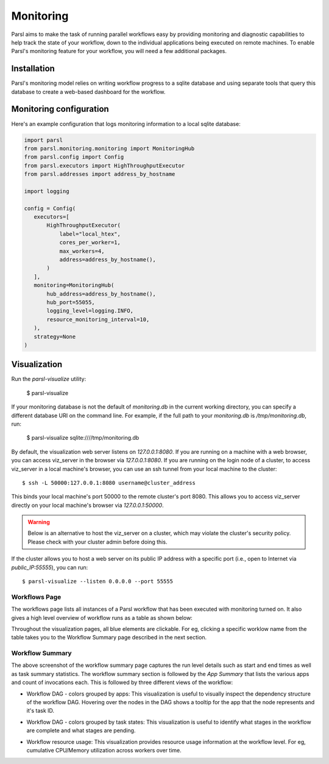 Monitoring
==========

Parsl aims to make the task of running parallel workflows easy by providing monitoring and diagnostic
capabilities to help track the state of your workflow, down to the individual applications being
executed on remote machines. To enable Parsl's monitoring feature for your workflow, you will need
a few additional packages.

Installation
------------

Parsl's monitoring model relies on writing workflow progress to a sqlite database and using separate tools
that query this database to create a web-based dashboard for the workflow.


Monitoring configuration
------------------------

Here's an example configuration that logs monitoring information to a local sqlite database:

.. code-block:: python

   import parsl
   from parsl.monitoring.monitoring import MonitoringHub
   from parsl.config import Config
   from parsl.executors import HighThroughputExecutor
   from parsl.addresses import address_by_hostname

   import logging

   config = Config(
      executors=[
          HighThroughputExecutor(
              label="local_htex",
              cores_per_worker=1,
              max_workers=4,
              address=address_by_hostname(),
          )
      ],
      monitoring=MonitoringHub(
          hub_address=address_by_hostname(),
          hub_port=55055,
          logging_level=logging.INFO,
          resource_monitoring_interval=10,
      ),
      strategy=None
   )





Visualization
-------------

Run the `parsl-visualize` utility:

   $ parsl-visualize

If your monitoring database is not the default of `monitoring.db` in the current working directory,
you can specify a different database URI on the command line.  For example, if the full path
to your `monitoring.db` is `/tmp/monitoring.db`, run:

   $ parsl-visualize sqlite:////tmp/monitoring.db

By default, the visualization web server listens on `127.0.0.1:8080`. If you are running on a machine with a web browser, you can access viz_server in the browser via `127.0.0.1:8080`. If you are running on the login node of a cluster, to access viz_server in a local machine's browser, you can use an ssh tunnel from your local machine to the cluster::

   $ ssh -L 50000:127.0.0.1:8080 username@cluster_address

This binds your local machine's port 50000 to the remote cluster's port 8080. This allows you to access viz_server directly on your local machine's browser via `127.0.0.1:50000`. 

.. warning:: Below is an alternative to host the viz_server on a cluster, which may violate the cluster's security policy. Please check with your cluster admin before doing this.
If the cluster allows you to host a web server on its public IP address with a specific port (i.e., open to Internet via `public_IP:55555`), you can run::

   $ parsl-visualize --listen 0.0.0.0 --port 55555

Workflows Page
^^^^^^^^^^^^^^

The workflows page lists all instances of a Parsl workflow that has been executed with monitoring turned on.
It also gives a high level overview of workflow runs as a table as shown below:

.. image:: ../images/mon_workflows_page.png

Throughout the visualization pages, all blue elements are clickable. For eg, clicking a specific worklow
name from the table takes you to the Workflow Summary page described in the next section.

Workflow Summary
^^^^^^^^^^^^^^^^

.. image:: ../images/mon_workflow_summary.png

The above screenshot of the workflow summary page captures the run level details such as start and end times
as well as task summary statistics. The workflow summary section is followed by the *App Summary* that lists
the various apps and count of invocations each. This is followed by three different views of the workflow:

* Workflow DAG - colors grouped by apps: This visualization is useful to visually inspect the dependency
  structure of the workflow DAG. Hovering over the nodes in the DAG shows a tooltip for the app that the
  node represents and it's task ID.

.. image:: ../images/mon_task_app_grouping.png

* Workflow DAG - colors grouped by task states: This visualization is useful to identify what stages
  in the workflow are complete and what stages are pending.

.. image:: ../images/mon_task_state_grouping.png

* Workflow resource usage: This visualization provides resource usage information at the workflow level.
  For eg, cumulative CPU/Memory utilization across workers over time.

.. image:: ../images/mon_resource_summary.png

